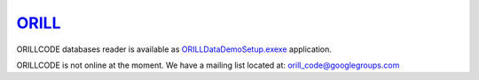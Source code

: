 ======================================
`ORILL <http://orill.readthedocs.io>`_
======================================

ORILLCODE databases reader is available as `ORILLDataDemoSetup.exexe <https://github.com/orill/orill/raw/master/bin/ORILLDataDemoSetup.exe>`_ application.

ORILLCODE is not online at the moment.
We have a mailing list located at: orill_code@googlegroups.com
